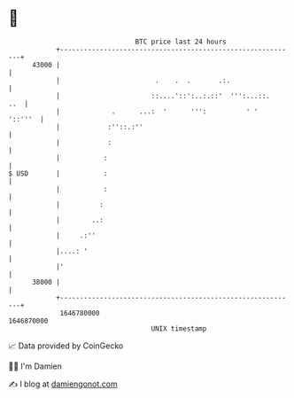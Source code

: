 * 👋

#+begin_example
                                   BTC price last 24 hours                    
               +------------------------------------------------------------+ 
         43000 |                                                            | 
               |                        .    .  .       .:.                 | 
               |                       ::....'::':..:.::'  ''':...::.   ..  | 
               |             .      ...:  '      ''':          ' '  '::'''  | 
               |            :''::.:''                                       | 
               |            :                                               | 
               |           :                                                | 
   $ USD       |           :                                                | 
               |           :                                                | 
               |          :                                                 | 
               |        ..:                                                 | 
               |     .:''                                                   | 
               |....: '                                                     | 
               |'                                                           | 
         38000 |                                                            | 
               +------------------------------------------------------------+ 
                1646780000                                        1646870000  
                                       UNIX timestamp                         
#+end_example
📈 Data provided by CoinGecko

🧑‍💻 I'm Damien

✍️ I blog at [[https://www.damiengonot.com][damiengonot.com]]

